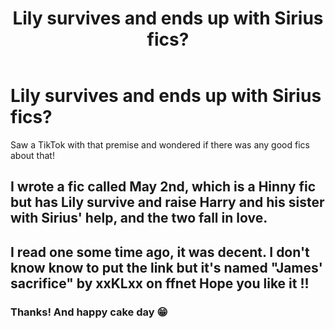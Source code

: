 #+TITLE: Lily survives and ends up with Sirius fics?

* Lily survives and ends up with Sirius fics?
:PROPERTIES:
:Author: obscuredolphin
:Score: 1
:DateUnix: 1603610478.0
:DateShort: 2020-Oct-25
:FlairText: Request
:END:
Saw a TikTok with that premise and wondered if there was any good fics about that!


** I wrote a fic called May 2nd, which is a Hinny fic but has Lily survive and raise Harry and his sister with Sirius' help, and the two fall in love.
:PROPERTIES:
:Author: Pottermum
:Score: 2
:DateUnix: 1603613865.0
:DateShort: 2020-Oct-25
:END:


** I read one some time ago, it was decent. I don't know know to put the link but it's named "James' sacrifice" by xxKLxx on ffnet Hope you like it !!
:PROPERTIES:
:Author: chayoutofcontext
:Score: 2
:DateUnix: 1612368262.0
:DateShort: 2021-Feb-03
:END:

*** Thanks! And happy cake day 😁
:PROPERTIES:
:Author: obscuredolphin
:Score: 1
:DateUnix: 1612741712.0
:DateShort: 2021-Feb-08
:END:
